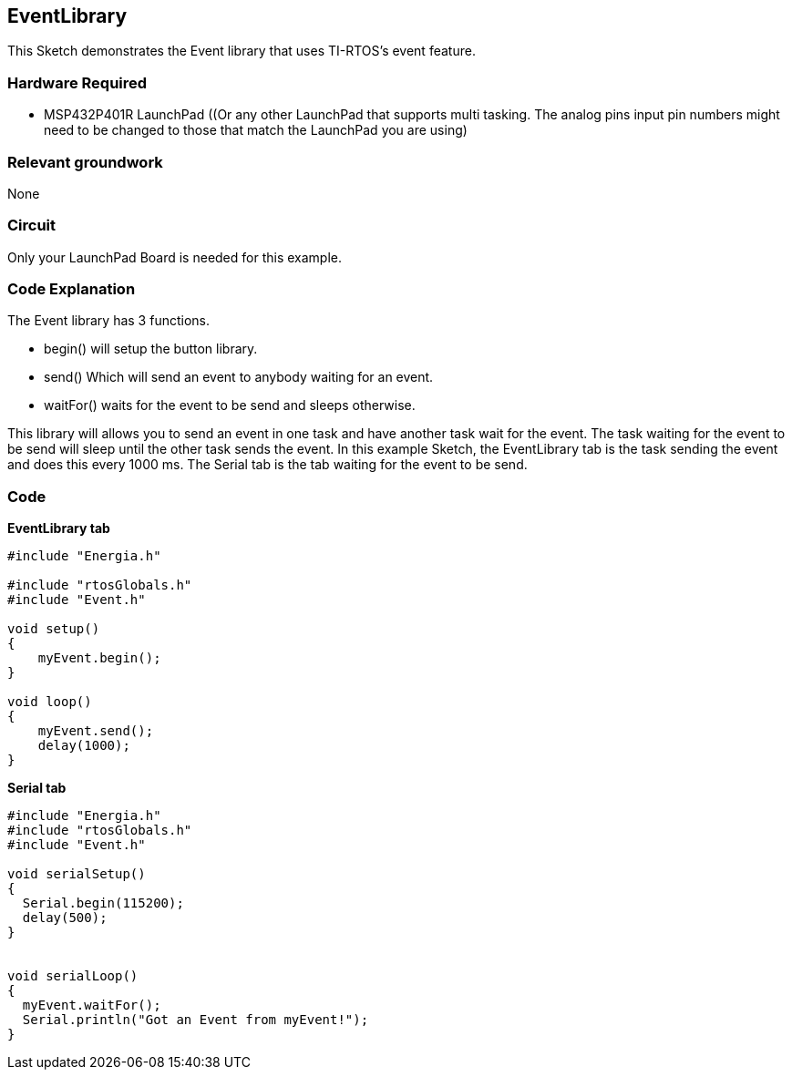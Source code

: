 == EventLibrary ==

This Sketch demonstrates the Event library that uses TI-RTOS's event feature.

=== Hardware Required ===

* MSP432P401R LaunchPad ((Or any other LaunchPad that supports multi tasking. The analog pins input pin numbers might need to be changed to those that match the LaunchPad you are using)

=== Relevant groundwork ===

None

=== Circuit ===

Only your LaunchPad Board is needed for this example.

=== Code Explanation ===

The Event library has 3 functions.

* begin() will setup the button library.
* send() Which will send an event to anybody waiting for an event.
* waitFor() waits for the event to be send and sleeps otherwise.

This library will allows you to send an event in one task and have another task wait for the event. The task waiting for the event to be send will sleep until the other task sends the event. In this example Sketch, the EventLibrary tab is the task sending the event and does this every 1000 ms. The Serial tab is the tab waiting for the event to be send.


=== Code ===

*EventLibrary tab*

----
#include "Energia.h"

#include "rtosGlobals.h"
#include "Event.h"

void setup()
{
    myEvent.begin();
}

void loop()
{
    myEvent.send();
    delay(1000);
}
----

*Serial tab*

----
#include "Energia.h"
#include "rtosGlobals.h"
#include "Event.h"

void serialSetup()
{
  Serial.begin(115200);
  delay(500);
}


void serialLoop()
{
  myEvent.waitFor();
  Serial.println("Got an Event from myEvent!");
}
----
